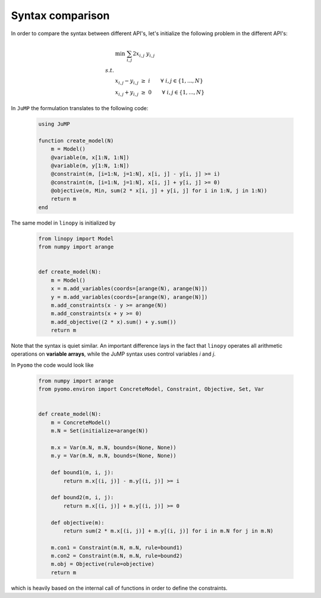 
Syntax comparison
=================

In order to compare the syntax between different API's, let's initialize the following problem in the different API's:

.. math::

    & \min \;\; \sum_{i,j} 2 x_{i,j} \; y_{i,j} \\
    s.t. & \\
    & x_{i,j} - y_{i,j} \; \ge \; i \qquad \forall \; i,j \in \{1,...,N\} \\
    & x_{i,j} + y_{i,j} \; \ge \; 0 \qquad \forall \; i,j \in \{1,...,N\}





In ``JuMP`` the formulation translates to the following code:

 .. code-block:: julia

    using JuMP

    function create_model(N)
        m = Model()
        @variable(m, x[1:N, 1:N])
        @variable(m, y[1:N, 1:N])
        @constraint(m, [i=1:N, j=1:N], x[i, j] - y[i, j] >= i)
        @constraint(m, [i=1:N, j=1:N], x[i, j] + y[i, j] >= 0)
        @objective(m, Min, sum(2 * x[i, j] + y[i, j] for i in 1:N, j in 1:N))
        return m
    end

The same model in ``linopy`` is initialized by

 .. code-block:: python

     from linopy import Model
     from numpy import arange


     def create_model(N):
         m = Model()
         x = m.add_variables(coords=[arange(N), arange(N)])
         y = m.add_variables(coords=[arange(N), arange(N)])
         m.add_constraints(x - y >= arange(N))
         m.add_constraints(x + y >= 0)
         m.add_objective((2 * x).sum() + y.sum())
         return m

Note that the syntax is quiet similar. An important difference lays in the fact that ``linopy`` operates all arithmetic operations on **variable arrays**, while the JuMP syntax uses control variables `i` and `j`.

In ``Pyomo`` the code would look like

 .. code-block:: python

     from numpy import arange
     from pyomo.environ import ConcreteModel, Constraint, Objective, Set, Var


     def create_model(N):
         m = ConcreteModel()
         m.N = Set(initialize=arange(N))

         m.x = Var(m.N, m.N, bounds=(None, None))
         m.y = Var(m.N, m.N, bounds=(None, None))

         def bound1(m, i, j):
             return m.x[(i, j)] - m.y[(i, j)] >= i

         def bound2(m, i, j):
             return m.x[(i, j)] + m.y[(i, j)] >= 0

         def objective(m):
             return sum(2 * m.x[(i, j)] + m.y[(i, j)] for i in m.N for j in m.N)

         m.con1 = Constraint(m.N, m.N, rule=bound1)
         m.con2 = Constraint(m.N, m.N, rule=bound2)
         m.obj = Objective(rule=objective)
         return m

which is heavily based on the internal call of functions in order to define the constraints.
